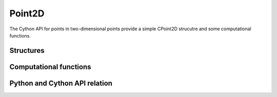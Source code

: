 *******
Point2D
*******

The Cython API for points in two-dimensional points provide a simple CPoint2D
strucutre and some computational functions.

Structures
==========

.. c:type:: CPoint2D

    .. c:member:: double x

    .. c:member:: double y

		Represents a point two-dimensional space, of coordinates :math:`(x, y)`.


.. c:function:: CPoint2D* new_point2d()

   Allocate a new CPoint2D


.. c:function:: del_point2d(CPoint2D* cpoint2d)

   Delete a CPoint2D


.. c:function:: bint point2d_equal(CPoint2D* A, CPoint2D* B)

   Test whether two points :math:`A` and :math:`B` are strictly equal.



Computational functions
=======================


.. c:function:: void subtract_points2d(CVector2D* AB, const CPoint2D* B, const CPoint2D* A)

    Compute the vector :math:`\mathbf{AB} = B - A`.

    Variable ``AB`` must be already allocated.


.. c:function:: void point2d_plus_vector2d(CPoint2D* B, CPoint2D* A, double alpha, CVector2D* AB)

    Compute the point :math:`B = A + \alpha \mathbf{AB}`.

    ``B`` must be already allocated.


.. c:function:: double point2d_distance(CPoint2D* A, CPoint2D* B)

    Compute the distance between points :math:`A` and :math:`B`.


.. c:function:: double point2d_square_distance(CPoint2D* A, CPoint2D* B)

    Compute the square of distance between to points :math:`A` and :math:`B`.

    Sometime, the knowledge of the square distance is enough, and for
    performance, computing the square root can be avoided.


.. c:function:: double is_left(CPoint2D* A, CPoint2D* B, CPoint2D* P)

    Test if the point :math:`P` is left, right, or of an infinite
    line :math:`(AB)`.

    The value returned is:
      - Strictly **negative** if :math:`P` is right of the line through :math:`A`
        to :math:`B`.
      - Strictly **positive** if :math:`P` is left of the line through A to B.
      - **Zero** if :math:`P` is on the line :math:`(AB)`.


Python and Cython API relation
==============================
